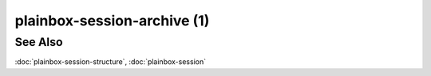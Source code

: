 ============================
plainbox-session-archive (1)
============================

.. argparse::
    :ref: plainbox.impl.box.get_parser_for_sphinx
    :prog: plainbox
    :manpage:
    :path: session archive

    The ``plainbox session archive`` command can be used to create an archive
    of all the files associated with a single SESSION. Sessions are represented
    by a unique randomly-named directory.

See Also
========

:doc:`plainbox-session-structure`, :doc:`plainbox-session`
